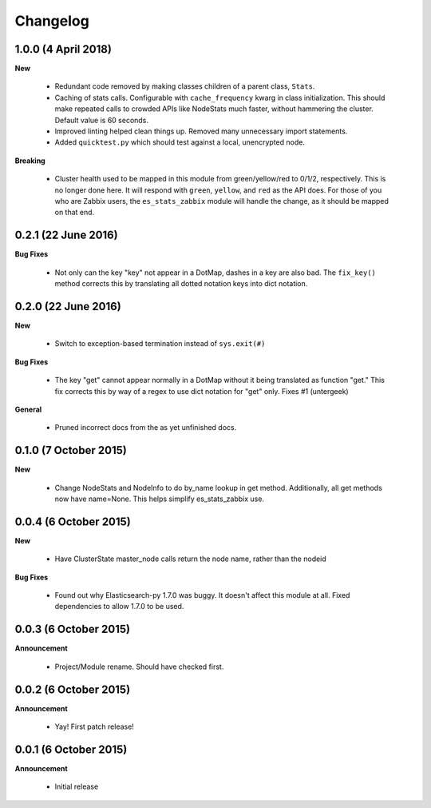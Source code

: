 .. _changelog:

Changelog
=========

1.0.0 (4 April 2018)
--------------------

**New**

  * Redundant code removed by making classes children of a parent class,
    ``Stats``.
  * Caching of stats calls.  Configurable with ``cache_frequency`` kwarg in
    class initialization.  This should make repeated calls to crowded APIs
    like NodeStats much faster, without hammering the cluster.  Default value
    is 60 seconds.
  * Improved linting helped clean things up.  Removed many unnecessary import
    statements.
  * Added ``quicktest.py`` which should test against a local, unencrypted node.

**Breaking**

  * Cluster health used to be mapped in this module from green/yellow/red to
    0/1/2, respectively.  This is no longer done here.  It will respond with
    ``green``, ``yellow``, and ``red`` as the API does.  For those of you who
    are Zabbix users, the ``es_stats_zabbix`` module will handle the change, as
    it should be mapped on that end.


0.2.1 (22 June 2016)
--------------------

**Bug Fixes**

  * Not only can the key "key" not appear in a DotMap, dashes in a key are also
    bad.  The ``fix_key()`` method corrects this by translating all dotted
    notation keys into dict notation.

0.2.0 (22 June 2016)
--------------------

**New**

  * Switch to exception-based termination instead of ``sys.exit(#)``

**Bug Fixes**

  * The key "get" cannot appear normally in a DotMap without it being
    translated as function "get."  This fix corrects this by way of a regex to
    use dict notation for "get" only. Fixes #1 (untergeek)

**General**

  * Pruned incorrect docs from the as yet unfinished docs.

0.1.0 (7 October 2015)
----------------------

**New**

  * Change NodeStats and NodeInfo to do by_name lookup in get method.
    Additionally, all get methods now have name=None.
    This helps simplify es_stats_zabbix use.

0.0.4 (6 October 2015)
----------------------

**New**

  * Have ClusterState master_node calls return the node name, rather than the
    nodeid

**Bug Fixes**

  * Found out why Elasticsearch-py 1.7.0 was buggy.  It doesn't affect this
    module at all. Fixed dependencies to allow 1.7.0 to be used.

0.0.3 (6 October 2015)
----------------------

**Announcement**

  * Project/Module rename.  Should have checked first.

0.0.2 (6 October 2015)
----------------------

**Announcement**

  * Yay!  First patch release!

0.0.1 (6 October 2015)
----------------------

**Announcement**

  * Initial release
